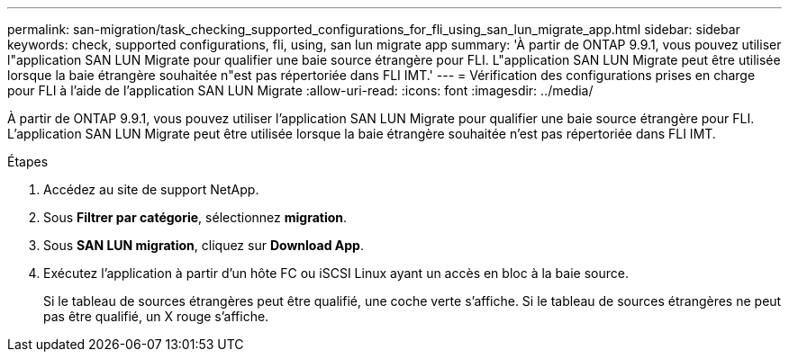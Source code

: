 ---
permalink: san-migration/task_checking_supported_configurations_for_fli_using_san_lun_migrate_app.html 
sidebar: sidebar 
keywords: check, supported configurations, fli, using, san lun migrate app 
summary: 'À partir de ONTAP 9.9.1, vous pouvez utiliser l"application SAN LUN Migrate pour qualifier une baie source étrangère pour FLI. L"application SAN LUN Migrate peut être utilisée lorsque la baie étrangère souhaitée n"est pas répertoriée dans FLI IMT.' 
---
= Vérification des configurations prises en charge pour FLI à l'aide de l'application SAN LUN Migrate
:allow-uri-read: 
:icons: font
:imagesdir: ../media/


[role="lead"]
À partir de ONTAP 9.9.1, vous pouvez utiliser l'application SAN LUN Migrate pour qualifier une baie source étrangère pour FLI. L'application SAN LUN Migrate peut être utilisée lorsque la baie étrangère souhaitée n'est pas répertoriée dans FLI IMT.

.Étapes
. Accédez au site de support NetApp.
. Sous *Filtrer par catégorie*, sélectionnez *migration*.
. Sous *SAN LUN migration*, cliquez sur *Download App*.
. Exécutez l'application à partir d'un hôte FC ou iSCSI Linux ayant un accès en bloc à la baie source.
+
Si le tableau de sources étrangères peut être qualifié, une coche verte s'affiche. Si le tableau de sources étrangères ne peut pas être qualifié, un X rouge s'affiche.


